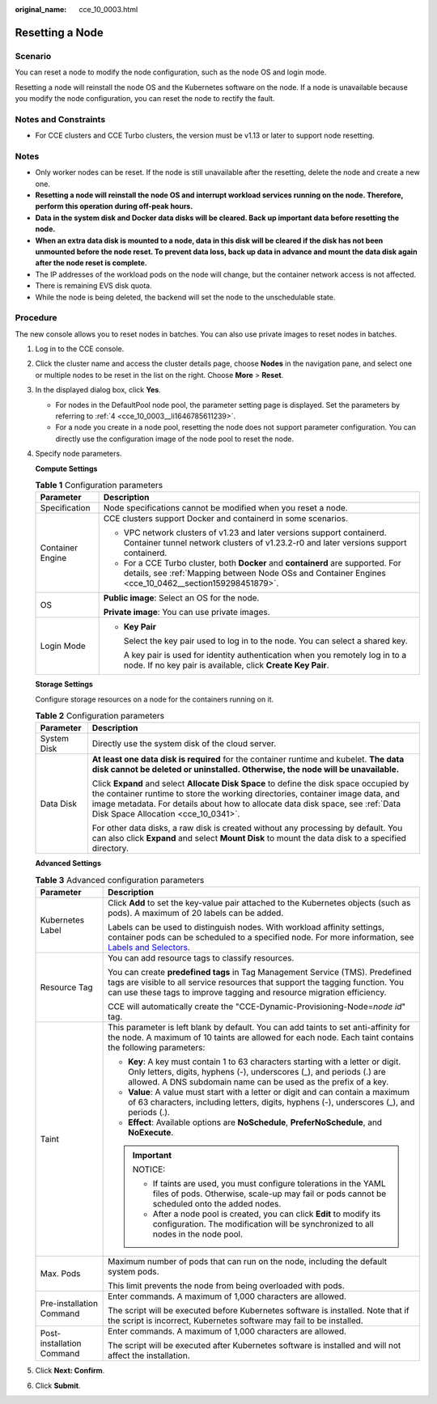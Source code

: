 :original_name: cce_10_0003.html

.. _cce_10_0003:

Resetting a Node
================

Scenario
--------

You can reset a node to modify the node configuration, such as the node OS and login mode.

Resetting a node will reinstall the node OS and the Kubernetes software on the node. If a node is unavailable because you modify the node configuration, you can reset the node to rectify the fault.

Notes and Constraints
---------------------

-  For CCE clusters and CCE Turbo clusters, the version must be v1.13 or later to support node resetting.

Notes
-----

-  Only worker nodes can be reset. If the node is still unavailable after the resetting, delete the node and create a new one.
-  **Resetting a node will reinstall the node OS and interrupt workload services running on the node. Therefore, perform this operation during off-peak hours.**
-  **Data in the system disk and Docker data disks will be cleared. Back up important data before resetting the node.**
-  **When an extra data disk is mounted to a node, data in this disk will be cleared if the disk has not been unmounted before the node reset. To prevent data loss, back up data in advance and mount the data disk again after the node reset is complete.**
-  The IP addresses of the workload pods on the node will change, but the container network access is not affected.
-  There is remaining EVS disk quota.
-  While the node is being deleted, the backend will set the node to the unschedulable state.

Procedure
---------

The new console allows you to reset nodes in batches. You can also use private images to reset nodes in batches.

#. Log in to the CCE console.

#. Click the cluster name and access the cluster details page, choose **Nodes** in the navigation pane, and select one or multiple nodes to be reset in the list on the right. Choose **More** > **Reset**.

#. In the displayed dialog box, click **Yes**.

   -  For nodes in the DefaultPool node pool, the parameter setting page is displayed. Set the parameters by referring to :ref:`4 <cce_10_0003__li1646785611239>`.
   -  For a node you create in a node pool, resetting the node does not support parameter configuration. You can directly use the configuration image of the node pool to reset the node.

#. .. _cce_10_0003__li1646785611239:

   Specify node parameters.

   **Compute Settings**

   .. table:: **Table 1** Configuration parameters

      +-----------------------------------+------------------------------------------------------------------------------------------------------------------------------------------------------------------------------------------+
      | Parameter                         | Description                                                                                                                                                                              |
      +===================================+==========================================================================================================================================================================================+
      | Specification                     | Node specifications cannot be modified when you reset a node.                                                                                                                            |
      +-----------------------------------+------------------------------------------------------------------------------------------------------------------------------------------------------------------------------------------+
      | Container Engine                  | CCE clusters support Docker and containerd in some scenarios.                                                                                                                            |
      |                                   |                                                                                                                                                                                          |
      |                                   | -  VPC network clusters of v1.23 and later versions support containerd. Container tunnel network clusters of v1.23.2-r0 and later versions support containerd.                           |
      |                                   | -  For a CCE Turbo cluster, both **Docker** and **containerd** are supported. For details, see :ref:`Mapping between Node OSs and Container Engines <cce_10_0462__section159298451879>`. |
      +-----------------------------------+------------------------------------------------------------------------------------------------------------------------------------------------------------------------------------------+
      | OS                                | **Public image**: Select an OS for the node.                                                                                                                                             |
      |                                   |                                                                                                                                                                                          |
      |                                   | **Private image**: You can use private images.                                                                                                                                           |
      +-----------------------------------+------------------------------------------------------------------------------------------------------------------------------------------------------------------------------------------+
      | Login Mode                        | -  **Key Pair**                                                                                                                                                                          |
      |                                   |                                                                                                                                                                                          |
      |                                   |    Select the key pair used to log in to the node. You can select a shared key.                                                                                                          |
      |                                   |                                                                                                                                                                                          |
      |                                   |    A key pair is used for identity authentication when you remotely log in to a node. If no key pair is available, click **Create Key Pair**.                                            |
      +-----------------------------------+------------------------------------------------------------------------------------------------------------------------------------------------------------------------------------------+

   **Storage Settings**

   Configure storage resources on a node for the containers running on it.

   .. table:: **Table 2** Configuration parameters

      +-----------------------------------+----------------------------------------------------------------------------------------------------------------------------------------------------------------------------------------------------------------------------------------------------------------------------------------------------+
      | Parameter                         | Description                                                                                                                                                                                                                                                                                        |
      +===================================+====================================================================================================================================================================================================================================================================================================+
      | System Disk                       | Directly use the system disk of the cloud server.                                                                                                                                                                                                                                                  |
      +-----------------------------------+----------------------------------------------------------------------------------------------------------------------------------------------------------------------------------------------------------------------------------------------------------------------------------------------------+
      | Data Disk                         | **At least one data disk is required** for the container runtime and kubelet. **The data disk cannot be deleted or uninstalled. Otherwise, the node will be unavailable.**                                                                                                                         |
      |                                   |                                                                                                                                                                                                                                                                                                    |
      |                                   | Click **Expand** and select **Allocate Disk Space** to define the disk space occupied by the container runtime to store the working directories, container image data, and image metadata. For details about how to allocate data disk space, see :ref:`Data Disk Space Allocation <cce_10_0341>`. |
      |                                   |                                                                                                                                                                                                                                                                                                    |
      |                                   | For other data disks, a raw disk is created without any processing by default. You can also click **Expand** and select **Mount Disk** to mount the data disk to a specified directory.                                                                                                            |
      +-----------------------------------+----------------------------------------------------------------------------------------------------------------------------------------------------------------------------------------------------------------------------------------------------------------------------------------------------+

   **Advanced Settings**

   .. table:: **Table 3** Advanced configuration parameters

      +-----------------------------------+----------------------------------------------------------------------------------------------------------------------------------------------------------------------------------------------------------------------------------------------------------------+
      | Parameter                         | Description                                                                                                                                                                                                                                                    |
      +===================================+================================================================================================================================================================================================================================================================+
      | Kubernetes Label                  | Click **Add** to set the key-value pair attached to the Kubernetes objects (such as pods). A maximum of 20 labels can be added.                                                                                                                                |
      |                                   |                                                                                                                                                                                                                                                                |
      |                                   | Labels can be used to distinguish nodes. With workload affinity settings, container pods can be scheduled to a specified node. For more information, see `Labels and Selectors <https://kubernetes.io/docs/concepts/overview/working-with-objects/labels/>`__. |
      +-----------------------------------+----------------------------------------------------------------------------------------------------------------------------------------------------------------------------------------------------------------------------------------------------------------+
      | Resource Tag                      | You can add resource tags to classify resources.                                                                                                                                                                                                               |
      |                                   |                                                                                                                                                                                                                                                                |
      |                                   | You can create **predefined tags** in Tag Management Service (TMS). Predefined tags are visible to all service resources that support the tagging function. You can use these tags to improve tagging and resource migration efficiency.                       |
      |                                   |                                                                                                                                                                                                                                                                |
      |                                   | CCE will automatically create the "CCE-Dynamic-Provisioning-Node=\ *node id*" tag.                                                                                                                                                                             |
      +-----------------------------------+----------------------------------------------------------------------------------------------------------------------------------------------------------------------------------------------------------------------------------------------------------------+
      | Taint                             | This parameter is left blank by default. You can add taints to set anti-affinity for the node. A maximum of 10 taints are allowed for each node. Each taint contains the following parameters:                                                                 |
      |                                   |                                                                                                                                                                                                                                                                |
      |                                   | -  **Key**: A key must contain 1 to 63 characters starting with a letter or digit. Only letters, digits, hyphens (-), underscores (_), and periods (.) are allowed. A DNS subdomain name can be used as the prefix of a key.                                   |
      |                                   | -  **Value**: A value must start with a letter or digit and can contain a maximum of 63 characters, including letters, digits, hyphens (-), underscores (_), and periods (.).                                                                                  |
      |                                   | -  **Effect**: Available options are **NoSchedule**, **PreferNoSchedule**, and **NoExecute**.                                                                                                                                                                  |
      |                                   |                                                                                                                                                                                                                                                                |
      |                                   | .. important::                                                                                                                                                                                                                                                 |
      |                                   |                                                                                                                                                                                                                                                                |
      |                                   |    NOTICE:                                                                                                                                                                                                                                                     |
      |                                   |                                                                                                                                                                                                                                                                |
      |                                   |    -  If taints are used, you must configure tolerations in the YAML files of pods. Otherwise, scale-up may fail or pods cannot be scheduled onto the added nodes.                                                                                             |
      |                                   |    -  After a node pool is created, you can click **Edit** to modify its configuration. The modification will be synchronized to all nodes in the node pool.                                                                                                   |
      +-----------------------------------+----------------------------------------------------------------------------------------------------------------------------------------------------------------------------------------------------------------------------------------------------------------+
      | Max. Pods                         | Maximum number of pods that can run on the node, including the default system pods.                                                                                                                                                                            |
      |                                   |                                                                                                                                                                                                                                                                |
      |                                   | This limit prevents the node from being overloaded with pods.                                                                                                                                                                                                  |
      +-----------------------------------+----------------------------------------------------------------------------------------------------------------------------------------------------------------------------------------------------------------------------------------------------------------+
      | Pre-installation Command          | Enter commands. A maximum of 1,000 characters are allowed.                                                                                                                                                                                                     |
      |                                   |                                                                                                                                                                                                                                                                |
      |                                   | The script will be executed before Kubernetes software is installed. Note that if the script is incorrect, Kubernetes software may fail to be installed.                                                                                                       |
      +-----------------------------------+----------------------------------------------------------------------------------------------------------------------------------------------------------------------------------------------------------------------------------------------------------------+
      | Post-installation Command         | Enter commands. A maximum of 1,000 characters are allowed.                                                                                                                                                                                                     |
      |                                   |                                                                                                                                                                                                                                                                |
      |                                   | The script will be executed after Kubernetes software is installed and will not affect the installation.                                                                                                                                                       |
      +-----------------------------------+----------------------------------------------------------------------------------------------------------------------------------------------------------------------------------------------------------------------------------------------------------------+

#. Click **Next: Confirm**.

#. Click **Submit**.
